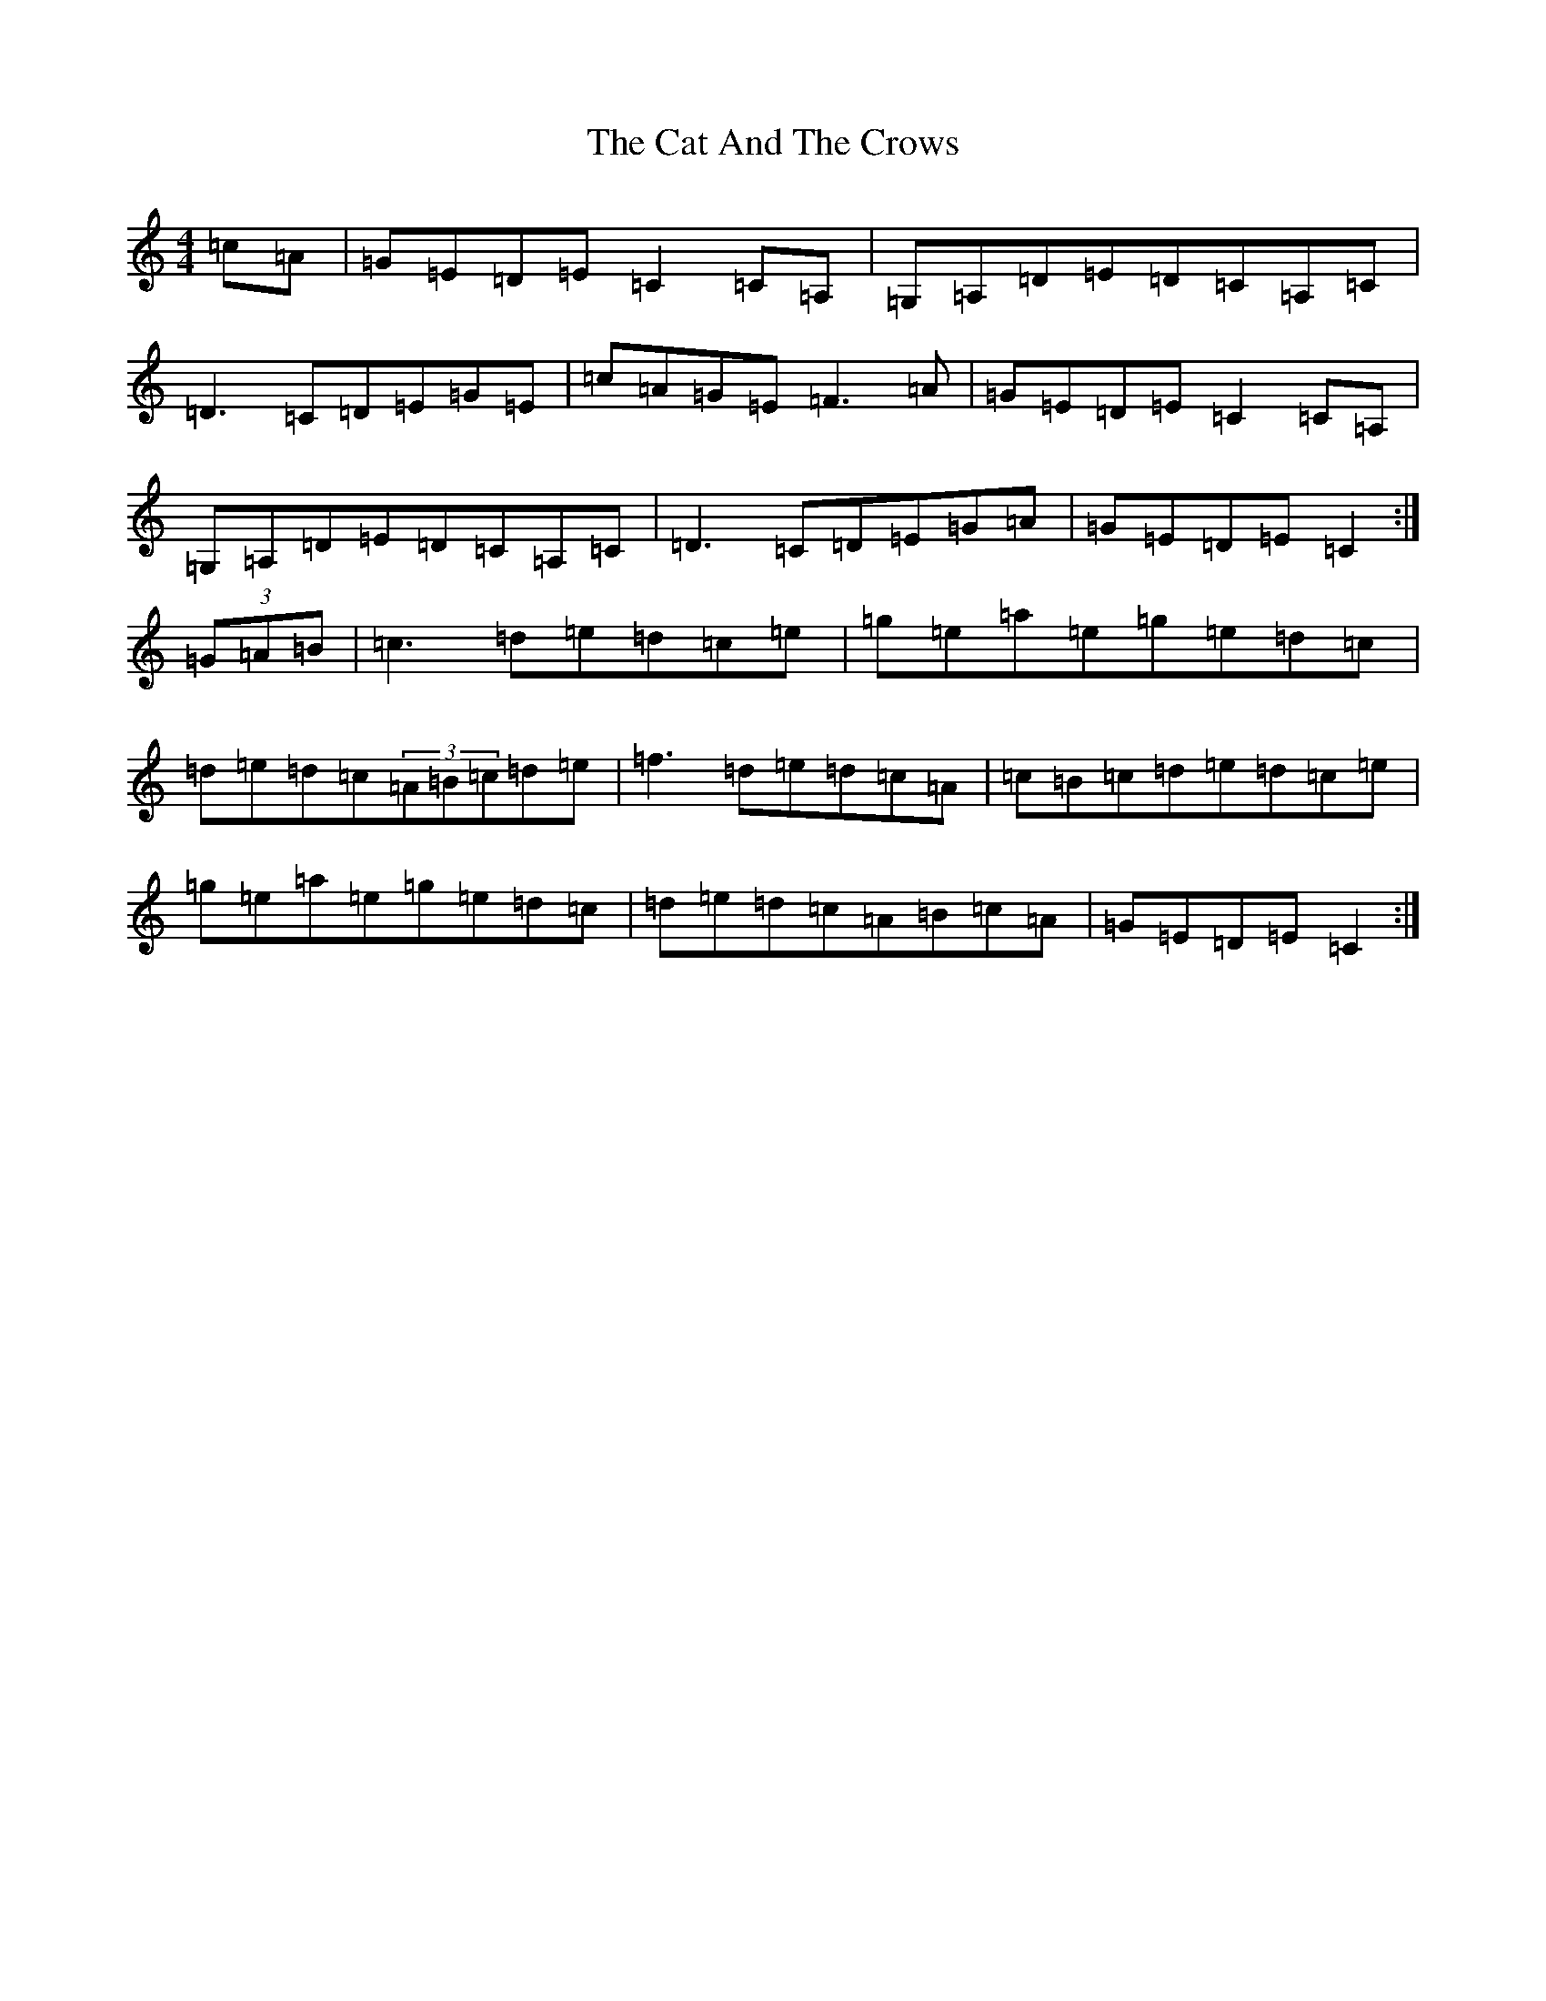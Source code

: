 X: 3344
T: Cat And The Crows, The
S: https://thesession.org/tunes/8339#setting8339
R: reel
M:4/4
L:1/8
K: C Major
=c=A|=G=E=D=E=C2=C=A,|=G,=A,=D=E=D=C=A,=C|=D3=C=D=E=G=E|=c=A=G=E=F3=A|=G=E=D=E=C2=C=A,|=G,=A,=D=E=D=C=A,=C|=D3=C=D=E=G=A|=G=E=D=E=C2:|(3=G=A=B|=c3=d=e=d=c=e|=g=e=a=e=g=e=d=c|=d=e=d=c(3=A=B=c=d=e|=f3=d=e=d=c=A|=c=B=c=d=e=d=c=e|=g=e=a=e=g=e=d=c|=d=e=d=c=A=B=c=A|=G=E=D=E=C2:|